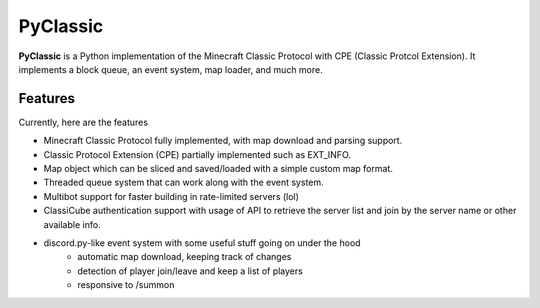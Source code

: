 =========
PyClassic
=========

**PyClassic** is a Python implementation of the Minecraft Classic Protocol with
CPE (Classic Protcol Extension). It implements a block queue, an event system,
map loader, and much more.

Features
--------

Currently, here are the features

- Minecraft Classic Protocol fully implemented, with map download and parsing
  support.
- Classic Protocol Extension (CPE) partially implemented such as EXT_INFO.
- Map object which can be sliced and saved/loaded with a simple custom map
  format.
- Threaded queue system that can work along with the event system.
- Multibot support for faster building in rate-limited servers (lol)
- ClassiCube authentication support with usage of API to retrieve the server
  list and join by the server name or other available info.
- discord.py-like event system with some useful stuff going on under the hood
   - automatic map download, keeping track of changes
   - detection of player join/leave and keep a list of players
   - responsive to /summon
